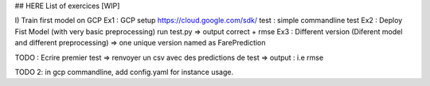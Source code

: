 ## HERE List of exercices [WIP]

I) Train first model on GCP
Ex1 : GCP setup
https://cloud.google.com/sdk/
test : simple commandline test
Ex2 : Deploy Fist Model (with very basic preprocessing)
run test.py => output correct + rmse
Ex3 : Different version (Diferent model and different preprocessing)
=> one unique version named as FarePrediction

TODO :
Ecrire premier test
=> renvoyer un csv avec des predictions de test  
=> output : i.e rmse


TODO 2:
in gcp commandline, add config.yaml for instance usage.

